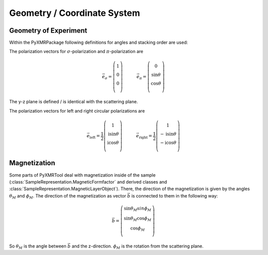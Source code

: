 ==============================
Geometry / Coordinate System
==============================

----------------------
Geometry of Experiment
----------------------
Within the PyXMRPackage following definitions for angles and stacking order are used:

.. image:: geometry.png
    :scale: 50 %
    
The polarization vectors for :math:`\sigma`-polarization and :math:`\pi`-polarization are

.. math::
    \vec{e}_\sigma =    \left(\begin{array}{c} 1\\ 0\\ 0\\ \end{array}\right)   \quad \, \qquad   \vec{e}_\pi =    \left(\begin{array}{c} 0\\ \sin\theta\\ \cos\theta\\ \end{array}\right)

The y-z plane is defined / is identical with the scattering plane.
    
The polarization vectors for left and right circular polarizations are

.. math::
    \vec{e}_{\mathrm{left}} =    \frac{1}{2} \left(\begin{array}{c} 1\\ \mathrm{i} \sin \theta\\ \mathrm{i}\cos\theta\\ \end{array}\right)   \quad \, \qquad   \vec{e}_\mathrm{right} =   \frac{1}{2}  \left(\begin{array}{c} 1\\ -\mathrm{i}\sin\theta\\ - \mathrm{i}\cos\theta\\ \end{array}\right)

    
---------------
Magnetization
---------------
Some parts of PyXMRTool deal with magnetization inside of the sample (:class:`SampleRepresentation.MagneticFormfactor` and derived classes and :class:`SampleRepresentation.MagneticLayerObject`).
There, the direction of the magnetization is given by the angles :math:`\theta_M` and :math:`\phi_M`. The direction of the magnetization as vector :math:`\vec{b}` is connected to them in the following way:

.. math:: \vec{b}=\left(\begin{array}{c} \sin\theta_M sin\phi_M\\ \sin\theta_M \cos\phi_M\\ \cos\phi_M\\ \end{array}\right)

So :math:`\theta_M` is the angle between :math:`\vec{b}` and the z-direction. :math:`\phi_M` is the rotation from the scattering plane.